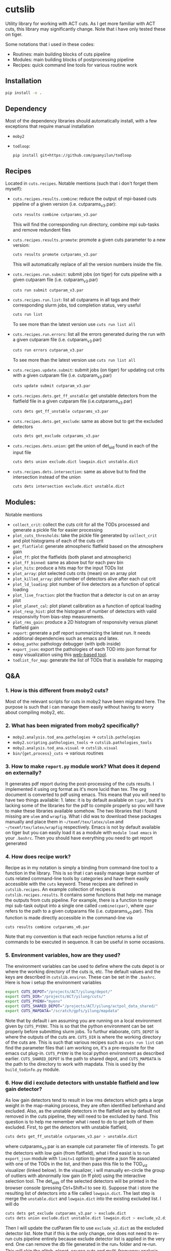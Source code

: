 * cutslib
Utility library for working with ACT cuts. As I get more familiar with
ACT cuts, this library may significantly change. Note that i have only
tested these on tiger.

Some notations that i used in these codes:
- Routines: main building blocks of cuts pipeline
- Modules: main building blocks of postprocessing pipeline
- Recipes: quick command line tools for various routine work

** Installation
#+BEGIN_SRC bash
pip install -e .
#+END_SRC

** Dependency
Most of the dependency libraries should automatically install, with a few
exceptions that require manual installation
- =moby2=
- =todloop=:
  #+BEGIN_SRC
  pip install git+https://github.com/guanyilun/todloop
  #+END_SRC

** Recipes
Located in =cuts.recipes=. Notable mentions (such that i don't forget
them myself):
- =cuts.recipes.results.combine=:
  reduce the output of mpi-based cuts pipeline of a given version (i.e. cutparams_v3.par):
  #+BEGIN_SRC bash
  cuts results combine cutparams_v3.par
  #+END_SRC
  This will find the corresponding run directory, combine mpi sub-tasks and remove redundent files
- =cuts.recipes.results.promote=:
  promote a given cuts parameter to a new version:
  #+BEGIN_SRC bash
  cuts results promote cutparams_v3.par
  #+END_SRC
  This will automatically replace of all the version numbers inside the file.
- =cuts.recipes.run.submit=:
  submit jobs (on tiger) for cuts pipeline with a given cutparam file (i.e. cutparam_v3.par)
  #+BEGIN_SRC bash
  cuts run submit cutparam_v3.par
  #+END_SRC
- =cuts.recipes.run.list=:
  list all cutparams in all tags and their corresponding slurm jobs, tod completion status, very useful
  #+BEGIN_SRC bash
  cuts run list
  #+END_SRC
  To see more than the latest version use =cuts run list all=
- =cuts.recipes.run.errors=:
  list all the errors generated during the run with a given cutparam file (i.e. cutparam_v3.par)
  #+BEGIN_SRC bash
  cuts run errors cutparam_v3.par
  #+END_SRC
  To see more than the latest version use =cuts run list all=
- =cuts.recipes.update.submit=:
  submit jobs (on tiger) for updating cut crits with a given cutparam file (i.e. cutparam_v3.par)
  #+BEGIN_SRC bash
  cuts update submit cutparam_v3.par
  #+END_SRC
- =cuts.recipes.dets.get_ff_unstable=:
  get unstable detectors from the flatfield file in a given cutparam file (i.e.cutparams_v3.par)
  #+BEGIN_SRC bash
  cuts dets get_ff_unstable cutparams_v3.par
  #+END_SRC
- =cuts.recipes.dets.get_exclude=:
  same as above but to get the excluded detectors
  #+BEGIN_SRC bash
  cuts dets get_exclude cutparams_v3.par
  #+END_SRC
- =cuts.recipes.dets.union=:
  get the union of det_uid found in each of the input file
  #+BEGIN_SRC bash
  cuts dets union exclude.dict lowgain.dict unstable.dict
  #+END_SRC
- =cuts.recipes.dets.intersection=:
  same as above but to find the intersection instead of the union
  #+BEGIN_SRC bash
  cuts dets intersection exclude.dict unstable.dict
  #+END_SRC
** Modules:
Notable mentions
- =collect_crit=:
  collect the cuts crit for all the TODs processed and generate a
  pickle file for easier processing
- =plot_cuts_thresholds=:
  take the pickle file generated by =collect_crit= and plot histograms
  of each of the cuts crit
- =get_flatfield=:
  generate atmospheric flatfield based on the atmosphere gain
- =plot_ff=:
  plot the flatfields (both planet and atmospheric)
- =plot_ff_binned=:
  same as above but for each pwv bin
- =plot_hits=:
  produce a hits map for the input TODs list
- =plot_array=:
  plot selected cuts crits (mean) on an array plot
- =plot_killed_array=:
  plot number of detectors alive after each cut crit
- =plot_ld_loading=:
  plot number of live detectors as a function of optical loading
- =plot_live_fraction=:
  plot the fraction that a detector is cut on an array plot
- =plot_planet_cal=:
  plot planet calibration as a function of optical loading
- =plot_resp_hist=:
  plot the histogram of number of detectors with valid responsivity
  from bias-step measurements.
- =plot_rms_gain=:
  produce a 2D histogram of responsivity versus planet flatfield gain
- =report=:
  generate a pdf report summarizing the latest run. It needs
  additional dependencies such as emacs and latex.
- =debug_patho=:
  pathology debugger (with ipdb inside)
- =export_json=:
  export the pathologies of each TOD into json format for easy visualization
  using this [[https://github.com/guanyilun/tod_viz][web-based tool]].
- =todlist_for_map=:
  generate the list of TODs that is available for mapping

** Q&A
*** 1. How is this different from moby2 cuts?
Most of the relevant scripts for cuts in moby2 have been migrated here. The purpose is
such that i can manage them easily without having to worry about compiling moby2, etc.
*** 2. What has been migrated from moby2 specifically?
- =moby2.analysis.tod_ana.pathologies= -> =cutslib.pathologies=
- =moby2.scripting.pathologies_tools= -> =cutslib.pathologies_tools=
- =moby2.analysis.tod_ana.visual= -> =cutslib.visual=
- =bin/{get,process}_cuts= -> various routines
*** 3. How to make =report.py= module work? What does it depend on externally?
It generates pdf report during the post-processing of the cuts results. I implemented
it using org format as it's more lucid than tex. The org document is converted to pdf
using emacs. This means that you will need to have two things available: 1. latex:
it is by default available on =tiger=, but it's lacking some of the libraries for the
pdf to compile properly so you will have to make these libraries available somehow.
The two libraries that i found missing are =ulem= and =wrapfig=. What i did was to
download these packages manually and place them in =~/texmf/tex/latex/ulem= and
=~/texmf/tex/latex/wrapfig= respectively. Emacs is not by default available on tiger
but you can easily load it as a module with =module load emacs= in your =.bashrc=.
Then you should have everything you need to get report generated
*** 4. How does recipe work?
Recipe as in my notation is simply a binding from command-line tool to a function in
the library. This is so that i can easily manage large number of cuts related command-line
tools by categories and have them easily accessible with the =cuts= keyword. These recipes
are defined in =cutslib.recipes=. An example collection of recipes is
=cutslib.recipes.results=. It contains some functions that help me manage the outputs from
cuts pipeline. For example, there is a function to merge mpi sub-task output into a single
one called =combine(cpar)=, where =cpar= refers to the path to a given cutparams file
(i.e. cutparams_v0.par). This function is made directly accessible in the command-line
via
#+BEGIN_SRC
cuts results combine cutparams_v0.par
#+END_SRC
Note that my convention is that each recipe function returns a list of commands to be
executed in sequence. It can be useful in some occasions.
*** 5. Environment variables, how are they used?
The environment variables can be used to define where the cuts depot is or where the
working directory of the cuts is, etc. The default values and the keys are described
in =cutslib.environ=. These can be set in the =.bashrc=. Here is how i setup
the environment variables
#+BEGIN_SRC bash
export CUTS_DEPOT="/projects/ACT/yilung/depot/"
export CUTS_DIR="/projects/ACT/yilung/cuts/"
export CUTS_PYENV="myenv"
export CUTS_SHARED_DEPOT="/projects/ACT/yilung/actpol_data_shared/"
export CUTS_MAPDATA="/scratch/gpfs/yilung/mapdata"
#+END_SRC
Note that by default i am assuming you are running on a local
environment given by =CUTS_PYENV=.  This is so that the python
environment can be set properly before submitting slurm jobs.  To
furthur elaborate, =CUTS_DEPOT= is where the outputs of the cuts
are. =CUTS_DIR= is where the working directory of the cuts are. This
is such that various recipes such as =cuts run list= can find the
parameter files that i am working on, it's a pre-requisite for the
emacs cut plug-in. =CUTS_PYENV= is the local python environment as
described earlier. =CUTS_SHARED_DEPOT= is the path to shared depot,
and =CUTS_MAPDATA= is the path to the directory to work with mapdata.
This is used by the =build_todinfo.py= module.
*** 6. How did i exclude detectors with unstable flatfield and low gain detector?
As low gain detectors tend to result in low rms detectors which gets a
large weight in the map-making process, they are often identified
beforehand and excluded. Also, as the unstable detectors in the
flatfield are by default not removed in the cuts pipeline, they will
need to be excluded by hand. This question is to help me remember what
i need to do to get both of them excluded. First, to get the detectors
with unstable flatfield,
#+BEGIN_SRC bash
cuts dets get_ff_unstable cutparams_v3.par > unstable.dict
#+END_SRC
where cutparams_v3.par is an example cut parameter file of
interests. To get the detectors with low gain (from flatfield), what i
find easist is to run =export_json= module with =limit=1= option to
generate a json file associated with one of the TODs in the list, and
then pass this file to the TOD_viz visualizer (linked below).  In the
visualizer, i will manually en-circle the group of outliers with
abnormally low gain (in ff plot) using the interactive selection
tool. The det_uids of the selected detectors will be printed in the
browser console (pressing Ctrl+Shift+I to see it).  Suppose that i
store the resulting list of detectors into a file called
=lowgain.dict=. The last step is merge the =unstable.dict= and
=lowgain.dict= into the existing excluded list. I will do
#+BEGIN_SRC bash
cuts dets get_exclude cutparams_v3.par > exclude.dict
cuts dets union exclude.dict unstable.dict lowgain.dict > exclude_v2.dict
#+END_SRC
Then I will update the cutParam file to use =exclude_v2.dict= as the
excluded detector list. Note that if this is the only change, one does
not need to re-run cuts pipeline entirely because exclude detector list
is applied in the very end. One can remove the db file
generated in the run_* folder and re-run. This will skip the glitch,
planet, source cuts and multi-frequency analysis which will save
considerable amount of time. One can also run
#+BEGIN_SRC bash
cuts submit update_crit cutparams_v0.par
#+END_SRC
which will be even faster.
*** 7. How to use =cuts.recipes.params.quickfix= to change some parameters?
Before i forget, this is how to perform a quick command-line fix of cutparams
#+BEGIN_SRC bash
cuts params quickfix exclude \"exclude_v2.dict\" cutParams_v3.par > cutParams_v4.par
#+END_SRC
Note the escaped string here. For non-string expression,
#+BEGIN_SRC bash
cuts params quickfix forceNoResp False cutParams_v3.par > cutParams_v4.par
#+END_SRC
To edit in place, add =-i= at the end of statement
#+BEGIN_SRC bash
cuts params quickfix forceNoResp False cutParams_v3.par -i
#+END_SRC
*** 8. What's my typical workflow when running cuts?
This is to document my workflow in case i forget them:
- switch to the right python environment (for my case =myenv=)
- launch emacs with =emacs -nw=
- launch the cuts-run plugin in emacs with =F7=
To edit an existing cut version:
- press =o= / =O= to open the cutparams/cutParams file for editing
To create a new version of cut:
- press =P= to promote the version of cut and edit like above
After editing:
- press =S= to submit the job to slurm
- press =L= to monitor the logs
When the job is done:
- press =[= to check the run folder
- press =E= to check the error logs to makes sure no unexpected errors occurred
- press =c= to reduce the mpi sub-tasks to a combined result
Post-processing
- press =f= to load up post-processing script
- select post-processing modules to run with =c-c m=
- press =F= to run the post-processing pipeline
- rsync the report to a local machine to view the reports

*** 8. How did i generate the lists of tods for preliminary studies?
From s17 onwards, we genenerate a list of 1000 TODs for preliminary studies before running on the full season. To generate the list of tods, i used the binary script =select_tod_adv= in the bin folder. It takes in a parameter file such as =tod.par= in the template folder. For example, in the bin folder,
#+BEGIN_SRC bash
./select_tod_adv ../templates/tod.par
#+END_SRC
The parameters in =tod.par= is explained in the commends in =select_tod_adv= script.

*** 9. How did i prepare the cuts h5 file for machine learning studies?
After the main cuts pipeline and post-processing pipeline finish, run the =generate_h5= post-processing module to create the h5 file for =mlpipe= to use.
The model generated from =mlpipe= can in turn be used to generate the det-level cuts using =model_to_cuts= post-processing module. Note that this is not the final version of cuts that can be used in production as it only contains the det-level results. To generate full results, one needs to run a modified cuts pipeline that will merge in all other cuts including partial cuts, etc. The modules required to do this is written in =cutslib.thirdparty= and the binary code that executes it is named =update_cuts= in bin folder.

*** 10. What's the main changes in the base-line cuts in s17 onwards compared with before?
1. calibration is purely based on planet flatfield and bias-step responsivity. No atmosphere gain is applied anymore. This is achieved by including the freq in the noAtmFreq in the cutParams file.
2. detectors without valid calibrations are no longer included. As we now calibrate by planet flatfield and bias-step responsivity, dets without flatfield or responsivity cannot be included reliably.
3. scan chunk level cuts are turned off by default as we no longer expect our detectors to behave drastically different in the duration of 10 mins.
4. pre-selection is no longer used to generate the cuts but instead used to calculate the common modes. The cuts are purely determined by the cuts thresholds, modulos manually exclusion.

*** 11. How does release work
Before i forget, this is how to generate a cut release. First go to the root cutparam directory. Suppose i want to release the latest cuts for s17, simply run
#+BEGIN_SRC bash
cuts release tags *s17*
#+END_SRC
It will promote me for a version name, author name and a file to write to. The default values should be reasonable for most of the cases. Here is a sample output, including the prompts:
#+begin_example
Version: (default: 20200328)
Author: (default: Yilun Guan)
{
  "version": "20200328",
  "date": "Mar 28, 2020",
  "tags": {
    "pa4_f150_s17_c11": {
      "params": "/projects/ACT/yilung/cuts/pa4_f150_s17_c11/cutparams_v6.par",
      "tag_out": "pa4_f150_s17_c11_v6",
      "tag_cal": "pa4_f150_s17_c11_v6",
      "tag_partial": "pa4_f150_s17_c11_v3_partial",
      "tag_planet": "pa4_f150_s17_c11_v3_planet",
      "tag_source": "pa4_f150_s17_c11_v3_source"
    },
    "pa4_f220_s17_c11": {
      "params": "/projects/ACT/yilung/cuts/pa4_f220_s17_c11/cutparams_v3.par",
      "tag_out": "pa4_f220_s17_c11_v3",
      "tag_cal": "pa4_f220_s17_c11_v3",
      "tag_partial": "pa4_f220_s17_c11_v2_partial",
      "tag_planet": "pa4_f220_s17_c11_v2_planet",
      "tag_source": "pa4_f220_s17_c11_v2_source"
    }
  },
  "author": "Yilun Guan",
  "depot": "/projects/ACT/yilung/depot/"
}
Write to: (default: /projects/ACT/yilung/depot/release_20200328.txt)
#+end_example
This is written in json format which should be easily digestible by modules in the downstream.
An example module that read the release is the =create_todinfo= module which generates the enki compatible =todinfo.txt= file.

*** 12. How to run final processing pipeline
What i call final processing pipeline is practically the same as the
normal post-processing pipeline except that it doesn't depend on a
specific cut version. It is supposed to depend on all cuts version. An
example of this is to create the =todinfo.hdf= file for map-making
which relies on information from all arrays / freqs pairs. An example
of such module is the =create_todinfo= module in
=cutslib.recipes.create_todinfo=. Here is an example final-processing
configuration script.
#+BEGIN_SRC
# Final Post-processing pipeline
# =====================================
# Full pipeline assuming all tag-specific processing is accomplished

[pipeline]
pipeline = create_todinfo

[create_todinfo]
cut_release = 20200327
obs_details_cmb = wide_01h_n
obs_details_noncmb = uranus
#+END_SRC
The only difference is that it doesn't depend on the cutparams, except
that everything should be the same as normal post-processing
pipelines.
*** 13. How to setup environment for enki
To setup environment to run enki or enki related modules do
#+BEGIN_SRC
module load enki
module load so_stack
#+END_SRC
on tiger.
*** 14. What are different types of modules?
At the moment, the post-processing pipeline (=cutspipe=) supports
different types of modules. By default the module is an =internal=
type which means it will be loaded from =cutslib.modules= by
default. The default name is the pipeline module name unless specified
otherwise by =module= option. It also supports external module that
can be loaded from a given file. To use this one needs to specify
=type= option and =file= option to tell the pipeline where to look for
the module. Here is an example configuration for an external module
#+BEGIN_SRC
[create_todinfo]
type = external
file = /home/yilung/work/cutslib/cutslib/modules/create_todinfo.py

cut_release = 20200327
obs_details_cmb = wide_01h_n
obs_details_noncmb = uranus
outfile = /scratch/gpfs/yilung/mapdata/s17_subset/todinfo.txt
#+END_SRC
Another type of module that is supported is the =command= type. It
is essentially like running command in bash, here is an example
#+BEGIN_SRC
[test_module]
type = command
dir = pa4_f220_s18_c11
command = ls ${dir}
#+END_SRC
Note that we have enabled and used the =ExtendedInterpolation= syntax
for variable substitution. Refer to =ConfigParser= for more
documentation on how to use this.
*** 15. How to use =cutspipe= modules with mpi?
The post-processing pipeline =cutspipe= is made to support mpi. In
order for a module to make use of mpi, it needs to be supported in the
module explicitly. The relevant dependencies are injected through the
argument to the =run(p)= method call with the rank, size and comm
contained in =p.rank=, =p.size=, =p.comm=. If a module support mpi, it
can declared in the option with =mpi=True=. This allows the main
program to pass mpi control to the module instead of forcing it to run
with =rank=0= for other modules that do not support mpi. See
=cutslib.modules.collect_crit= module for an example of how mpi is
supported.
*** 16. How do i remove tod runs specific errors from running next time?
Sometimes errors are unavoidable. For example, preselection errors are unavoidable
sometimes and this happens at the very end of the pipeline so if we know for sure a
tod is going to fail pre-selection, we shoudn't have spent long time to run the previous
routines. One way out of this is to include these tods in a skip list. For example,
here is how i get the tods with an error message containing "Presel" (preselection errors)
and pipe the results to a skip list. Then i can put this list in the cutparams file
in the reject_depot list.
#+BEGIN_SRC bash
cuts run errors_tod cutparams_v0.par presel > skip_tods.txt
#+END_SRC
** Useful links
- ACT roundtable: [[https://actexperiment.info/roundtable]]
- TOD visualizer: [[https://github.com/guanyilun/tod_viz]]
- Emacs plugins for cuts: [[https://github.com/guanyilun/cuts.el]]
- cutparams repo: [[https://github.com/guanyilun/cutparams]]
